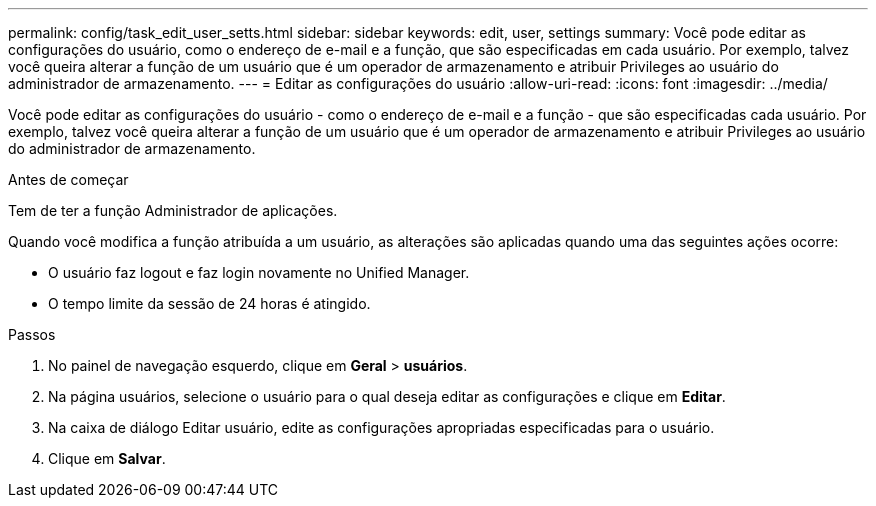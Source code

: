 ---
permalink: config/task_edit_user_setts.html 
sidebar: sidebar 
keywords: edit, user, settings 
summary: Você pode editar as configurações do usuário, como o endereço de e-mail e a função, que são especificadas em cada usuário. Por exemplo, talvez você queira alterar a função de um usuário que é um operador de armazenamento e atribuir Privileges ao usuário do administrador de armazenamento. 
---
= Editar as configurações do usuário
:allow-uri-read: 
:icons: font
:imagesdir: ../media/


[role="lead"]
Você pode editar as configurações do usuário - como o endereço de e-mail e a função - que são especificadas cada usuário. Por exemplo, talvez você queira alterar a função de um usuário que é um operador de armazenamento e atribuir Privileges ao usuário do administrador de armazenamento.

.Antes de começar
Tem de ter a função Administrador de aplicações.

Quando você modifica a função atribuída a um usuário, as alterações são aplicadas quando uma das seguintes ações ocorre:

* O usuário faz logout e faz login novamente no Unified Manager.
* O tempo limite da sessão de 24 horas é atingido.


.Passos
. No painel de navegação esquerdo, clique em *Geral* > *usuários*.
. Na página usuários, selecione o usuário para o qual deseja editar as configurações e clique em *Editar*.
. Na caixa de diálogo Editar usuário, edite as configurações apropriadas especificadas para o usuário.
. Clique em *Salvar*.

